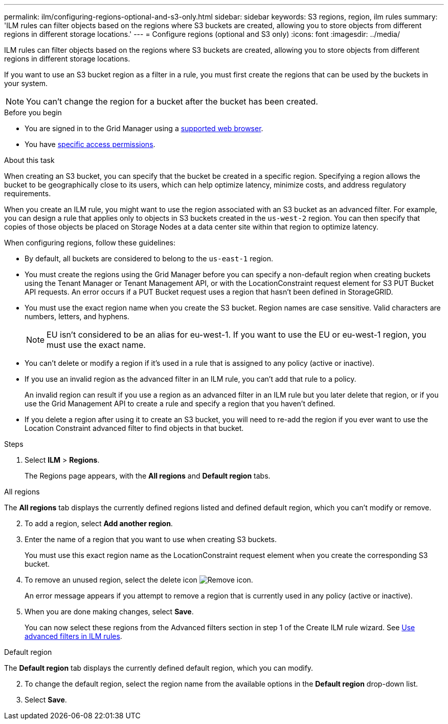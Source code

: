 ---
permalink: ilm/configuring-regions-optional-and-s3-only.html
sidebar: sidebar
keywords: S3 regions, region, ilm rules
summary: 'ILM rules can filter objects based on the regions where S3 buckets are created, allowing you to store objects from different regions in different storage locations.'
---
= Configure regions (optional and S3 only)
:icons: font
:imagesdir: ../media/

[.lead]
ILM rules can filter objects based on the regions where S3 buckets are created, allowing you to store objects from different regions in different storage locations.

If you want to use an S3 bucket region as a filter in a rule, you must first create the regions that can be used by the buckets in your system.

NOTE: You can't change the region for a bucket after the bucket has been created.

.Before you begin
* You are signed in to the Grid Manager using a link:../admin/web-browser-requirements.html[supported web browser].
* You have link:../admin/admin-group-permissions.html[specific access permissions].

.About this task

When creating an S3 bucket, you can specify that the bucket be created in a specific region. Specifying a region allows the bucket to be geographically close to its users, which can help optimize latency, minimize costs, and address regulatory requirements.

When you create an ILM rule, you might want to use the region associated with an S3 bucket as an advanced filter. For example, you can design a rule that applies only to objects in S3 buckets created in the `us-west-2` region. You can then specify that copies of those objects be placed on Storage Nodes at a data center site within that region to optimize latency.

When configuring regions, follow these guidelines:

* By default, all buckets are considered to belong to the `us-east-1` region.
* You must create the regions using the Grid Manager before you can specify a non-default region when creating buckets using the Tenant Manager or Tenant Management API, or with the LocationConstraint request element for S3 PUT Bucket API requests. An error occurs if a PUT Bucket request uses a region that hasn't been defined in StorageGRID.
* You must use the exact region name when you create the S3 bucket. Region names are case sensitive. Valid characters are numbers, letters, and hyphens.
+
NOTE: EU isn't considered to be an alias for eu-west-1. If you want to use the EU or eu-west-1 region, you must use the exact name.

* You can't delete or modify a region if it's used in a rule that is assigned to any policy (active or inactive).
* If you use an invalid region as the advanced filter in an ILM rule, you can't add that rule to a policy.
+
An invalid region can result if you use a region as an advanced filter in an ILM rule but you later delete that region, or if you use the Grid Management API to create a rule and specify a region that you haven't defined.
* If you delete a region after using it to create an S3 bucket, you will need to re-add the region if you ever want to use the Location Constraint advanced filter to find objects in that bucket.

.Steps

. Select *ILM* > *Regions*.
+
The Regions page appears, with the *All regions* and *Default region* tabs.

[role="tabbed-block"]
====
.All regions
--
The *All regions* tab displays the currently defined regions listed and defined default region, which you can't modify or remove. 
[start =2]
. To add a region, select *Add another region*.
. Enter the name of a region that you want to use when creating S3 buckets.
+
You must use this exact region name as the LocationConstraint request element when you create the corresponding S3 bucket.

. To remove an unused region, select the delete icon image:../media/icon-x-to-remove.png[Remove icon].
+
An error message appears if you attempt to remove a region that is currently used in any policy (active or inactive).
. When you are done making changes, select *Save*.
+
You can now select these regions from the Advanced filters section in step 1 of the Create ILM rule wizard. See link:create-ilm-rule-enter-details.html#use-advanced-filters-in-ilm-rules[Use advanced filters in ILM rules].
--

.Default region
--
The *Default region* tab displays the currently defined default region, which you can modify.
[start=2]
. To change the default region, select the region name from the available options in the *Default region* drop-down list.
. Select *Save*.
--
====

// 2025 APR 2, SGWS-32688